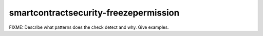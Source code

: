 .. title:: clang-tidy - smartcontractsecurity-freezepermission

smartcontractsecurity-freezepermission
======================================

FIXME: Describe what patterns does the check detect and why. Give examples.
